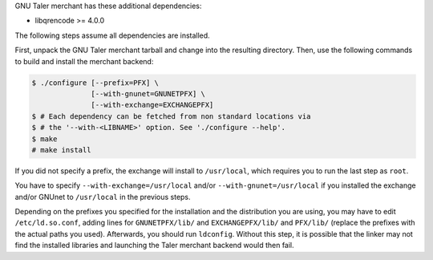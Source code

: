 GNU Taler merchant has these additional dependencies:

- libqrencode >= 4.0.0

The following steps assume all dependencies are installed.

First, unpack the GNU Taler merchant tarball and change into
the resulting directory.
Then, use the following commands to build and install the merchant backend:

.. code-block:: console

     $ ./configure [--prefix=PFX] \
                   [--with-gnunet=GNUNETPFX] \
                   [--with-exchange=EXCHANGEPFX]
     $ # Each dependency can be fetched from non standard locations via
     $ # the '--with-<LIBNAME>' option. See './configure --help'.
     $ make
     # make install

If you did not specify a prefix, the exchange will install to
``/usr/local``, which requires you to run the last step as ``root``.

You have to specify ``--with-exchange=/usr/local`` and/or
``--with-gnunet=/usr/local`` if you installed the exchange and/or
GNUnet to ``/usr/local`` in the previous steps.

Depending on the prefixes you specified for the installation and the
distribution you are using, you may have to edit ``/etc/ld.so.conf``, adding
lines for ``GNUNETPFX/lib/`` and ``EXCHANGEPFX/lib/`` and ``PFX/lib/``
(replace the prefixes with the actual paths you used). Afterwards, you should
run ``ldconfig``. Without this step, it is possible that the linker may not
find the installed libraries and launching the Taler merchant backend would
then fail.
